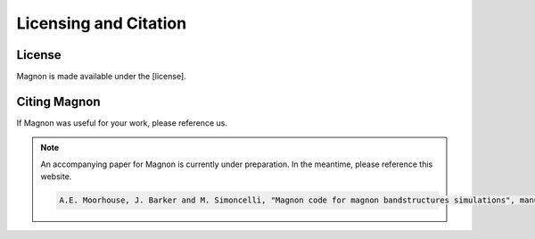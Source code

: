 Licensing and Citation
======================

License
-------

Magnon is made available under the [license].


Citing Magnon
-------------

If Magnon was useful for your work, please reference us.

.. note::

   An accompanying paper for Magnon is currently under preparation. In the meantime, please reference this website.

   .. code-block::

      A.E. Moorhouse, J. Barker and M. Simoncelli, "Magnon code for magnon bandstructures simulations", manuscript in preparation (2025)

